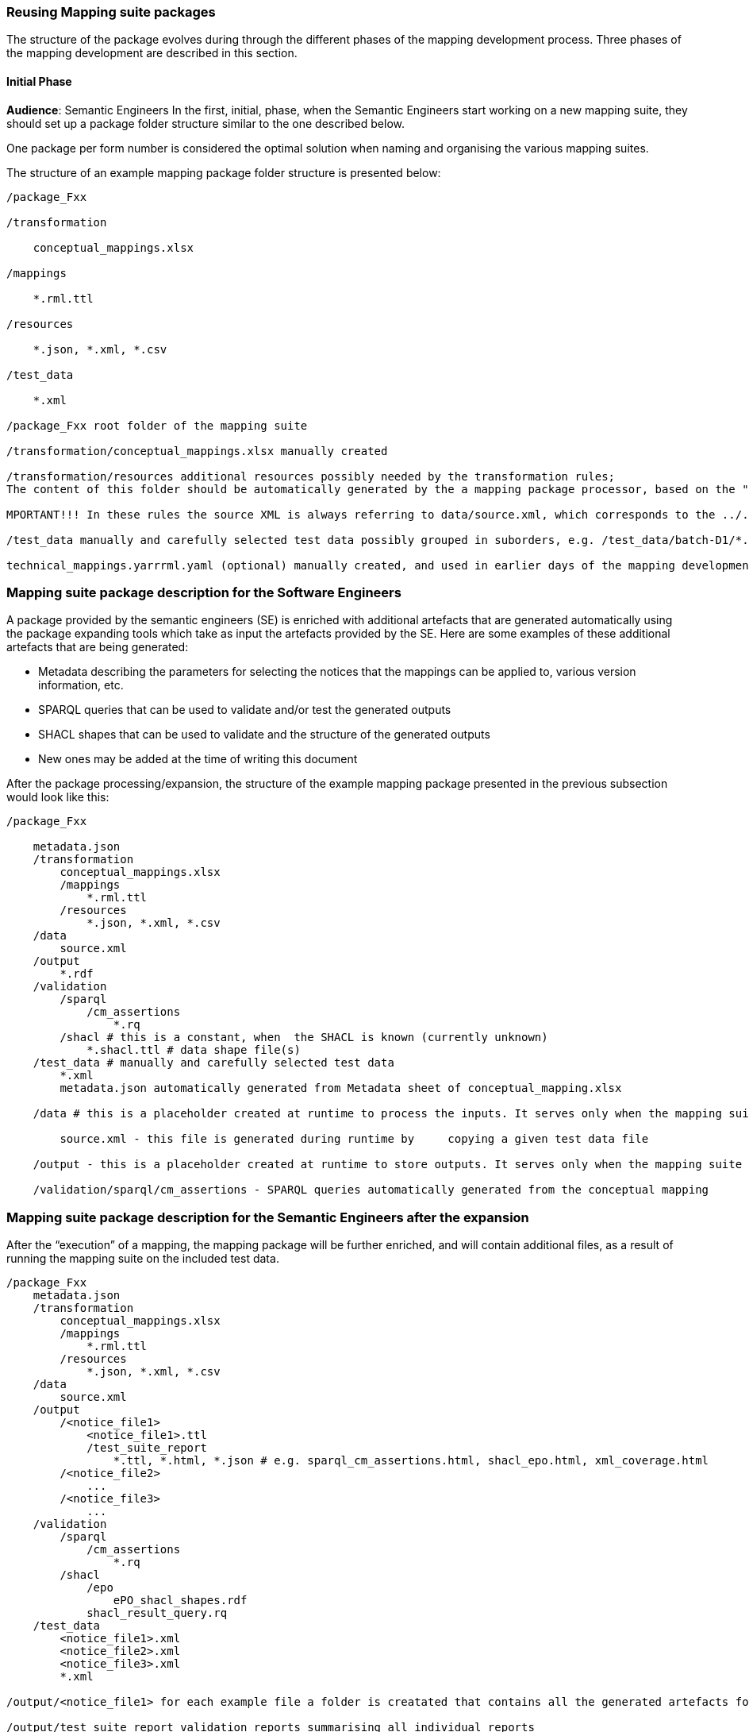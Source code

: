 === Reusing Mapping suite packages

The structure of the package evolves during through the different phases of the mapping development process. Three phases of the mapping development are described in this section.

==== Initial Phase
*Audience*: Semantic Engineers
In the first, initial, phase, when the Semantic Engineers start working on a new mapping suite, they should set up a package folder structure similar to the one described below.

One package per form number is considered the optimal solution when naming and organising  the various mapping suites.

The structure of an example mapping package folder structure is presented below:
----
/package_Fxx

/transformation

    conceptual_mappings.xlsx

/mappings

    *.rml.ttl

/resources

    *.json, *.xml, *.csv

/test_data

    *.xml

/package_Fxx root folder of the mapping suite

/transformation/conceptual_mappings.xlsx manually created

/transformation/resources additional resources possibly needed by the transformation rules;
The content of this folder should be automatically generated by the a mapping package processor, based on the "Resources" sheet of the conceptual_mappings.xlsx

MPORTANT!!! In these rules the source XML is always referring to data/source.xml, which corresponds to the ../../data/source.xml file that will be copied (and renamed) from the test_data folder at the time of the execution of the mapping.

/test_data manually and carefully selected test data possibly grouped in suborders, e.g. /test_data/batch-D1/*.xml

technical_mappings.yarrrml.yaml (optional) manually created, and used in earlier days of the mapping development, but currently not used
----

=== Mapping suite package description for the Software Engineers

A package provided by the semantic engineers (SE) is enriched with additional artefacts that are generated automatically using the package expanding tools which take as input the artefacts provided by the SE. Here are some examples of these additional artefacts that are being generated:

* Metadata describing the parameters for selecting the notices that the mappings can be applied to, various version information, etc.

* SPARQL queries that can be used to validate and/or test the generated outputs

* SHACL shapes that can be used to validate and the structure of the generated outputs

* New ones may be added at the time of writing this document

After the package processing/expansion, the structure of the example mapping package presented in the previous subsection would look like this:

----
/package_Fxx

    metadata.json
    /transformation
        conceptual_mappings.xlsx
        /mappings
            *.rml.ttl
        /resources
            *.json, *.xml, *.csv
    /data
        source.xml
    /output
        *.rdf
    /validation
        /sparql
            /cm_assertions
                *.rq
        /shacl # this is a constant, when  the SHACL is known (currently unknown)
            *.shacl.ttl # data shape file(s)
    /test_data # manually and carefully selected test data
        *.xml
        metadata.json automatically generated from Metadata sheet of conceptual_mapping.xlsx

    /data # this is a placeholder created at runtime to process the inputs. It serves only when the mapping suite is being tested, or executed by some script.

        source.xml - this file is generated during runtime by     copying a given test data file

    /output - this is a placeholder created at runtime to store outputs. It serves only when the mapping suite is being tested, or executed by some script.

    /validation/sparql/cm_assertions - SPARQL queries automatically generated from the conceptual mapping
----

=== Mapping suite package description for the Semantic Engineers after the expansion

After the “execution” of a mapping, the mapping package will be further enriched, and will contain additional files, as a result of running the mapping suite on the included test data.

----
/package_Fxx
    metadata.json
    /transformation
        conceptual_mappings.xlsx
        /mappings
            *.rml.ttl
        /resources
            *.json, *.xml, *.csv
    /data
        source.xml
    /output
        /<notice_file1>
            <notice_file1>.ttl
            /test_suite_report
                *.ttl, *.html, *.json # e.g. sparql_cm_assertions.html, shacl_epo.html, xml_coverage.html
        /<notice_file2>
            ...
        /<notice_file3>
            ...
    /validation
        /sparql
            /cm_assertions
                *.rq
        /shacl
            /epo
                ePO_shacl_shapes.rdf
            shacl_result_query.rq
    /test_data
        <notice_file1>.xml
        <notice_file2>.xml
        <notice_file3>.xml
        *.xml

/output/<notice_file1> for each example file a folder is creatated that contains all the generated artefacts for that sample file

/output/test_suite_report validation reports summarising all individual reports

/output/<notice_file1>/<notice_file1>.ttl the output of the transformation *
----
Code list mappings

Data samples

Versioning

=== Reusing semantic web service artefacts and the mapping suites